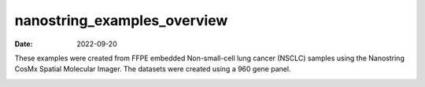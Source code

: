============================
nanostring_examples_overview
============================

:Date: 2022-09-20

These examples were created from FFPE embedded Non-small-cell lung
cancer (NSCLC) samples using the Nanostring CosMx Spatial Molecular
Imager. The datasets were created using a 960 gene panel.

.. container::

   |image1|

.. |image1| image:: /images/images_pkgdown/icons/datasets/nanostring_lung12_icon.png
   :width: 30.0%
   :target: ./Nanostring_Lung12_jan26_21.html
